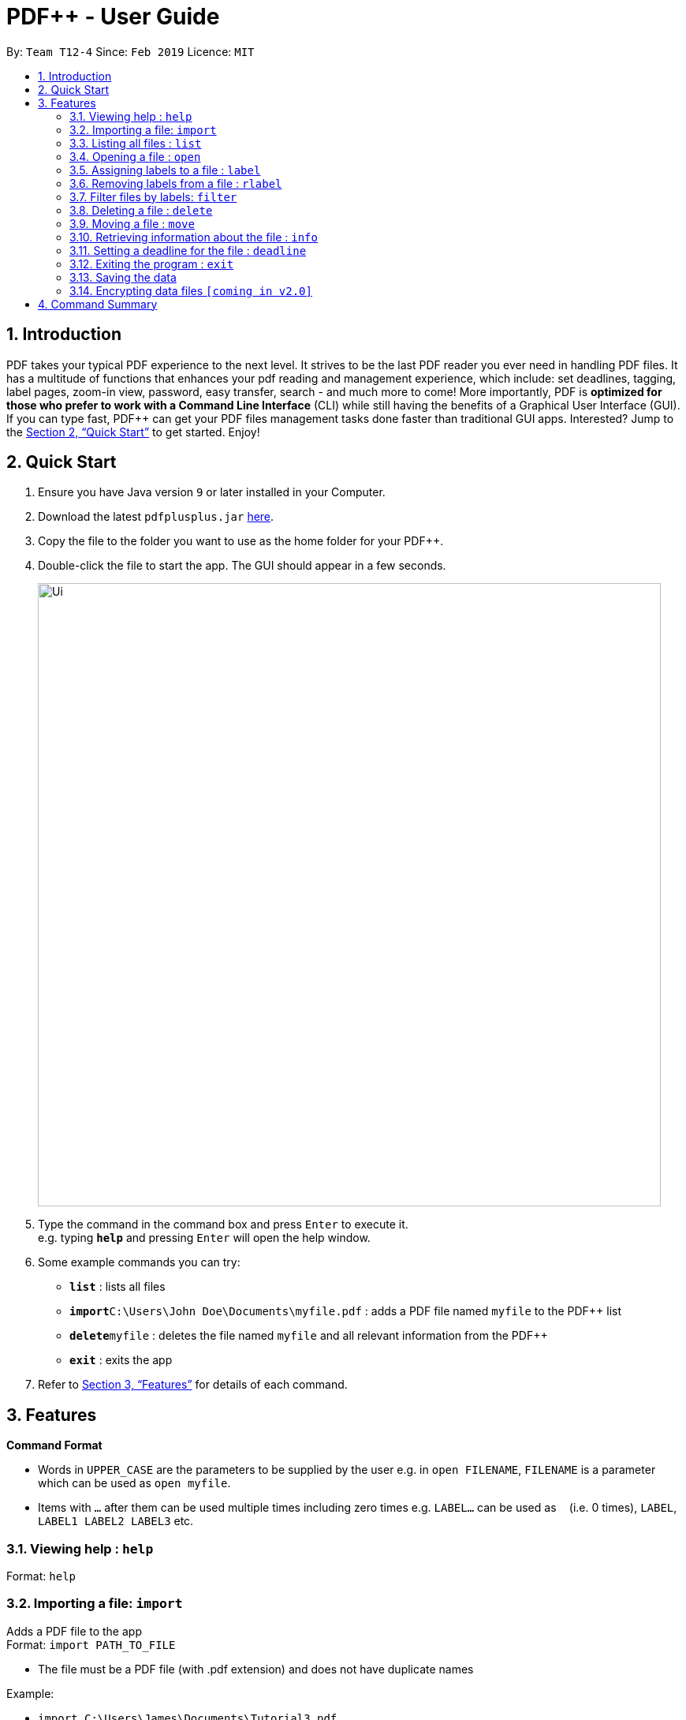 = PDF++ - User Guide
:site-section: UserGuide
:toc:
:toc-title:
:toc-placement: preamble
:sectnums:
:imagesDir: images
:stylesDir: stylesheets
:xrefstyle: full
:experimental:
ifdef::env-github[]
:tip-caption: :bulb:
:note-caption: :information_source:
endif::[]
:repoURL: https://github.com/cs2103-ay1819s2-t12-4/main

By: `Team T12-4`      Since: `Feb 2019`      Licence: `MIT`

== Introduction

PDF++ takes your typical PDF experience to the next level. It strives to be the last PDF reader you ever need in handling PDF files. It has a multitude of functions that enhances your pdf reading and management experience, which include: set deadlines, tagging, label pages, zoom-in view, password, easy transfer, search - and much more to come! More importantly, PDF++ is *optimized for those who prefer to work with a Command Line Interface* (CLI) while still having the benefits of a Graphical User Interface (GUI). If you can type fast, PDF++ can get your PDF files management tasks done faster than traditional GUI apps. Interested? Jump to the <<Quick Start>> to get started. Enjoy!

== Quick Start

.  Ensure you have Java version `9` or later installed in your Computer.
.  Download the latest `pdfplusplus.jar` link:{repoURL}/releases[here].
.  Copy the file to the folder you want to use as the home folder for your PDF++.
.  Double-click the file to start the app. The GUI should appear in a few seconds.
+
image::Ui.png[width="790"]
+
.  Type the command in the command box and press kbd:[Enter] to execute it. +
e.g. typing *`help`* and pressing kbd:[Enter] will open the help window.
.  Some example commands you can try:

* *`list`* : lists all files
* **`import`**`C:\Users\John Doe\Documents\myfile.pdf` : adds a PDF file named `myfile` to the PDF++ list
* **`delete`**`myfile` : deletes the file named `myfile` and all relevant information from the PDF++
* *`exit`* : exits the app

.  Refer to <<Features>> for details of each command.

[[Features]]
== Features

====
*Command Format*

* Words in `UPPER_CASE` are the parameters to be supplied by the user e.g. in `open FILENAME`, `FILENAME` is a parameter which can be used as `open myfile`.
* Items with `…`​ after them can be used multiple times including zero times e.g. `LABEL...` can be used as `{nbsp}` (i.e. 0 times), `LABEL`, `LABEL1 LABEL2 LABEL3` etc.
====

=== Viewing help : `help`

Format: `help`

=== Importing a file: `import`

Adds a PDF file to the app +
Format: `import PATH_TO_FILE`


* The file must be a PDF file (with .pdf extension) and does not have duplicate names 

Example:

* `import C:\Users\James\Documents\Tutorial3.pdf`

=== Listing all files : `list`

Shows a list of all PDF files in the app. +
Format: `list`

=== Opening a file : `open`

Opens an existing file in the app with default PDF reader. +
Format: `open FILENAME`

Example:

* `open Tutorial3` +

=== Assigning labels to a file : `label`

Assigns labels to an existing file in the app. +
Format: `label FILENAME LABEL...`

Example:

* `label Tutorial3 Dijkstra Graph Tutorial CS2040` +

=== Removing labels from a file : `rlabel`

Removes labels from an existing file in the app. +
Format: `rlabel FILENAME LABEL...`

Example:

* `rlabel Tutorial3 DFS` +

=== Filter files by labels: `filter`

Display all files that contain any of the given labels. +
Format: `filter KEYWORD...`

****
* The search is case insensitive. e.g `dfs` will match `DFS`
* The order of the keywords does not matter. e.g. `Graphs DFS` will match `DFS Graphs`
* Only full words will be matched e.g. `Graph` will not match `Graphs`
* File matching at least one keyword will be returned
****
Example:

* `filter Graphs DFS` +

=== Deleting a file : `delete`

Deletes the specified file from the app. +
Format: `delete FILENAME`

* The .pdf extension is not required

Example:

* `delete Tutorial3` +

=== Moving a file : `move`

Move the file into another directory. +
Format: `move FILENAME LOCATION`

Example:

* `move Tutorial3 C:\User\James\Downloads`

=== Retrieving information about the file : `info`

Retrieve information about the pdf file, e.g. file location, deadline, etc. +
Format: `info FILENAME`

Example:

* `info Tutorial3`

=== Setting a deadline for the file : `deadline`

Set or remove a deadline for the pdf file. 

****
* Format for setting a deadline: `deadline FILENAME DATE` +
* Format for removing a deadline: `deadline FILENAME`
* The date must be in the format of dd-mm-yyyy
****

Examples:

* `deadline Tutorial3 20-02-2019` +
* `deadline Tutorial3` +

=== Exiting the program : `exit`

Exits the program. +
Format: `exit`

=== Saving the data

PDF++ data are saved in the hard disk automatically after any command that changes the data. +
There is no need to save manually.

// tag::dataencryption[]
=== Encrypting data files `[coming in v2.0]`

_Users will be prompted to enter the password for validation purpose to open encrypted files._
// end::dataencryption[]

== Command Summary

* *Import* `import PATH_TO_FILE` +
e.g. `import C:\Users\James\Documents\Tutorial3.pdf`
* *List* : `list`
* *Open* : `open FILENAME`
e.g. `open Tutorial3`
* *Label* : `label FILENAME LABEL…` +
e.g. `label Tutorial3 Dijkstra Graph Tutorial CS2040`
* *Remove label*: `rlabel FILENAME LABEL…`
e.g. `rlabel Tutorial3 DFS`
* *Filter* : `filter KEYWORD...` +
e.g. `filter Graphs DFS`
* *Delete* : `delete FILENAME` +
e.g. `delete Tutorial3`
* *Move* : `move FILENAME LOCATION`
e.g. `move Tutorial3 C:\User\James\Downloads`
* *Info* : `info FILENAME`
e.g. `info Tutorial3`
* *Deadline* : `deadline FILENAME DATE`
e.g. `deadline Tutorial3 20-02-2019` , `deadline Tutorial3`
* *Help* : `help`
* *Exit* : `exit`
